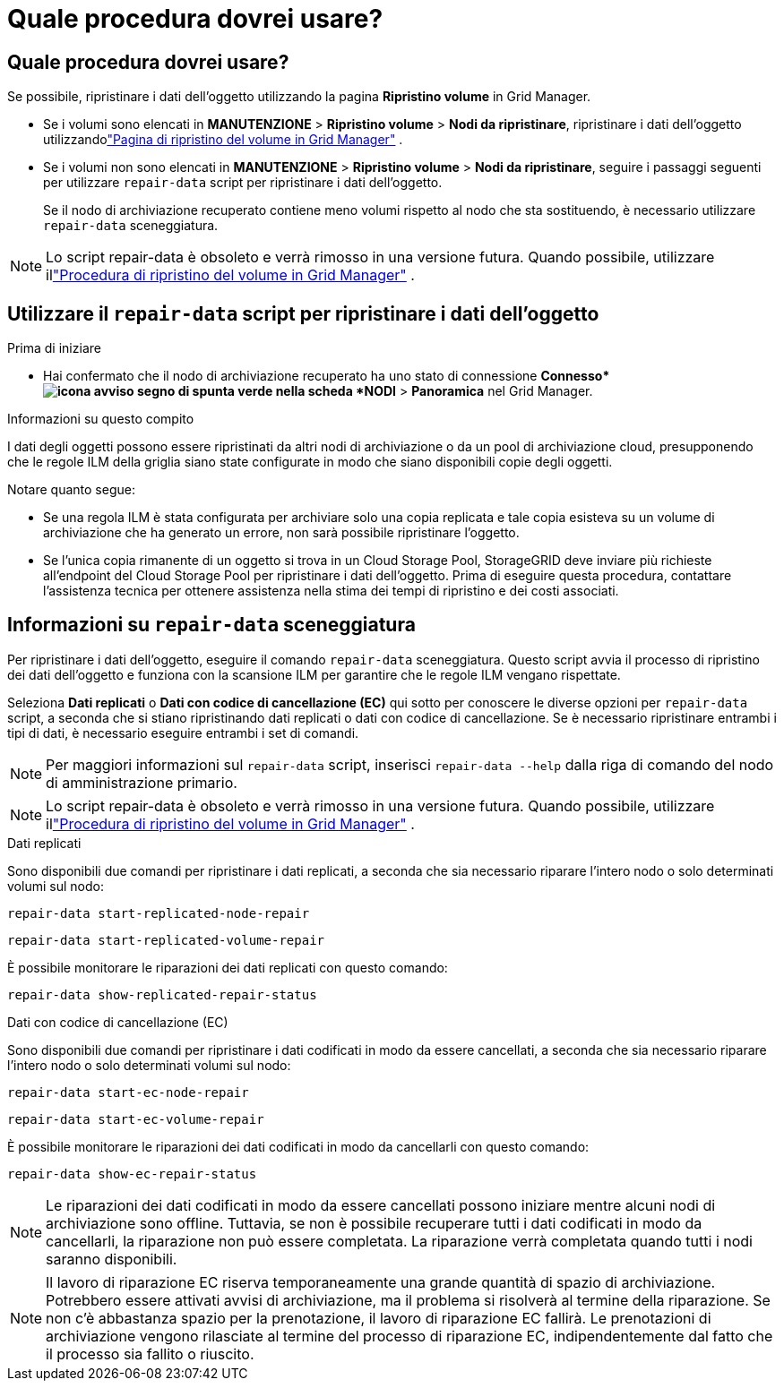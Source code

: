 = Quale procedura dovrei usare?
:allow-uri-read: 




== Quale procedura dovrei usare?

Se possibile, ripristinare i dati dell'oggetto utilizzando la pagina *Ripristino volume* in Grid Manager.

* Se i volumi sono elencati in *MANUTENZIONE* > *Ripristino volume* > *Nodi da ripristinare*, ripristinare i dati dell'oggetto utilizzandolink:../maintain/restoring-volume.html["Pagina di ripristino del volume in Grid Manager"] .
* Se i volumi non sono elencati in *MANUTENZIONE* > *Ripristino volume* > *Nodi da ripristinare*, seguire i passaggi seguenti per utilizzare `repair-data` script per ripristinare i dati dell'oggetto.
+
Se il nodo di archiviazione recuperato contiene meno volumi rispetto al nodo che sta sostituendo, è necessario utilizzare `repair-data` sceneggiatura.




NOTE: Lo script repair-data è obsoleto e verrà rimosso in una versione futura.  Quando possibile, utilizzare illink:../maintain/restoring-volume.html["Procedura di ripristino del volume in Grid Manager"] .



== Utilizzare il `repair-data` script per ripristinare i dati dell'oggetto

.Prima di iniziare
* Hai confermato che il nodo di archiviazione recuperato ha uno stato di connessione *Connesso*image:../media/icon_alert_green_checkmark.png["icona avviso segno di spunta verde"] nella scheda *NODI* > *Panoramica* nel Grid Manager.


.Informazioni su questo compito
I dati degli oggetti possono essere ripristinati da altri nodi di archiviazione o da un pool di archiviazione cloud, presupponendo che le regole ILM della griglia siano state configurate in modo che siano disponibili copie degli oggetti.

Notare quanto segue:

* Se una regola ILM è stata configurata per archiviare solo una copia replicata e tale copia esisteva su un volume di archiviazione che ha generato un errore, non sarà possibile ripristinare l'oggetto.
* Se l'unica copia rimanente di un oggetto si trova in un Cloud Storage Pool, StorageGRID deve inviare più richieste all'endpoint del Cloud Storage Pool per ripristinare i dati dell'oggetto.  Prima di eseguire questa procedura, contattare l'assistenza tecnica per ottenere assistenza nella stima dei tempi di ripristino e dei costi associati.




== Informazioni su `repair-data` sceneggiatura

Per ripristinare i dati dell'oggetto, eseguire il comando `repair-data` sceneggiatura.  Questo script avvia il processo di ripristino dei dati dell'oggetto e funziona con la scansione ILM per garantire che le regole ILM vengano rispettate.

Seleziona *Dati replicati* o *Dati con codice di cancellazione (EC)* qui sotto per conoscere le diverse opzioni per `repair-data` script, a seconda che si stiano ripristinando dati replicati o dati con codice di cancellazione.  Se è necessario ripristinare entrambi i tipi di dati, è necessario eseguire entrambi i set di comandi.


NOTE: Per maggiori informazioni sul `repair-data` script, inserisci `repair-data --help` dalla riga di comando del nodo di amministrazione primario.


NOTE: Lo script repair-data è obsoleto e verrà rimosso in una versione futura.  Quando possibile, utilizzare illink:../maintain/restoring-volume.html["Procedura di ripristino del volume in Grid Manager"] .

[role="tabbed-block"]
====
.Dati replicati
--
Sono disponibili due comandi per ripristinare i dati replicati, a seconda che sia necessario riparare l'intero nodo o solo determinati volumi sul nodo:

`repair-data start-replicated-node-repair`

`repair-data start-replicated-volume-repair`

È possibile monitorare le riparazioni dei dati replicati con questo comando:

`repair-data show-replicated-repair-status`

--
.Dati con codice di cancellazione (EC)
--
Sono disponibili due comandi per ripristinare i dati codificati in modo da essere cancellati, a seconda che sia necessario riparare l'intero nodo o solo determinati volumi sul nodo:

`repair-data start-ec-node-repair`

`repair-data start-ec-volume-repair`

È possibile monitorare le riparazioni dei dati codificati in modo da cancellarli con questo comando:

`repair-data show-ec-repair-status`


NOTE: Le riparazioni dei dati codificati in modo da essere cancellati possono iniziare mentre alcuni nodi di archiviazione sono offline.  Tuttavia, se non è possibile recuperare tutti i dati codificati in modo da cancellarli, la riparazione non può essere completata.  La riparazione verrà completata quando tutti i nodi saranno disponibili.


NOTE: Il lavoro di riparazione EC riserva temporaneamente una grande quantità di spazio di archiviazione.  Potrebbero essere attivati avvisi di archiviazione, ma il problema si risolverà al termine della riparazione.  Se non c'è abbastanza spazio per la prenotazione, il lavoro di riparazione EC fallirà.  Le prenotazioni di archiviazione vengono rilasciate al termine del processo di riparazione EC, indipendentemente dal fatto che il processo sia fallito o riuscito.

--
====
